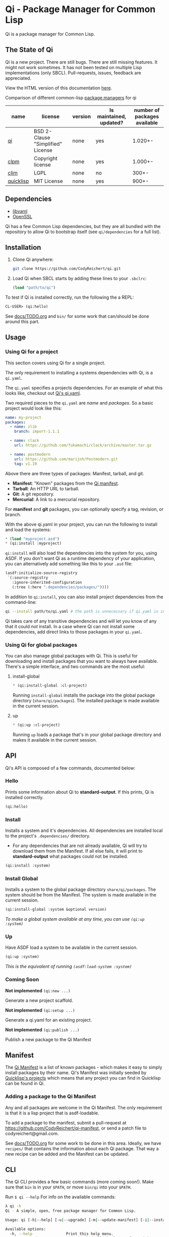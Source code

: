 * Qi - Package Manager for Common Lisp

Qi is a package manager for Common Lisp.

** The State of Qi

Qi is a new project. There are still bugs. There are still missing
features. It might not work sometimes. It has not been tested on
multiple Lisp implementations (only SBCL). Pull-requests, issues,
feedback are appreciated.

View the HTML version of this documentation [[http://codyreichert.github.io/qi/][here]].

**** Comparison of different common-lisp [[https://ashok-khanna.medium.com/package-management-in-common-lisp-the-clim-way-d3a334bc73ef][package managers]] for qi

| name | license | version | Is maintained, updated? | number of packages available |
|---|---|---|---|---|
| [[https://qi-cl.com/][qi]] | BSD 2-Clause "Simplified" License | none | yes | 1.020+- |
| [[https://gitlab.common-lisp.net/clpm][clpm]] | Copyright license | none | yes | 1.000+- |
| [[https://en.wikipedia.org/wiki/Common_Lisp_Interface_Manager][clim]] | LGPL | none | no | 300+- |
| [[https://www.quicklisp.org/beta/][quicklisp]] | MIT License | none | yes | 900+- |

** Dependencies

- [[http://pyyaml.org/wiki/LibYAML][libyaml]]
- [[https://www.openssl.org][OpenSSL]]

Qi has a few Common Lisp dependencies, but they are all bundled with
the repository to allow Qi to bootstrap itself (see =qi/dependencies=
for a full list).


** Installation

1. Clone Qi anywhere:

   #+BEGIN_SRC sh
     git clone https://github.com/CodyReichert/qi.git
   #+END_SRC

2. Load Qi when SBCL starts by adding these lines to your =.sbclrc=:

   #+BEGIN_SRC lisp
     (load "path/to/qi")
   #+END_SRC

To test if Qi is installed correctly, run the following the a REPL:

#+BEGIN_SRC lisp
  CL-USER> (qi:hello)
#+END_SRC

See [[https://github.com/CodyReichert/qi/blob/master/docs/TODO.org][docs/TODO.org]] and =bin/= for some work that can/should be done
around this part.

** Usage

*** Using Qi for a project
   This section covers using Qi for a single project.

   The only requirement to installing a systems dependencies with Qi,
   is a =qi.yaml=.

   The =qi.yaml= specifies a projects dependencies. For an example of
   what this looks like, checkout out [[https://github.com/codyreichert/qi][Qi's qi.yaml]].

   Two required pieces to the =qi.yaml= are /name/ and /packages/. So
   a basic project would look like this:

    #+BEGIN_SRC yaml
      name: my-project
      packages:
        - name: zlib
          branch: import-1.1.1

        - name: clack
          url: https://github.com/fukamachi/clack/archive/master.tar.gz

        - name: postmodern
          url: https://github.com/marijnh/Postmodern.git
          tag: v1.19
    #+END_SRC

   Above there are three types of packages: Manifest, tarball, and git.

   - *Manifest*: "Known" packages from the [[https://github.com/CodyReichert/qi-manifest/blob/master/manifest.lisp][Qi manifest]].
   - *Tarball*: An HTTP URL to tarball.
   - *Git*: A git repository.
   - *Mercurial*: A link to a mercurial repository.

   For *manifest* and *git* packages, you can optionally specify a
   tag, revision, or branch.

   With the above qi.yaml in your project, you can run the following
   to install and load the systems:

   #+BEGIN_SRC lisp
     * (load "myproject.asd")
     * (qi:install :myproject)
   #+END_SRC

   =qi:install= will also load the dependencies into the system for
   you, using ASDF.  If you don't want Qi as a runtime dependency of
   your application, you can alternatively add something like this to
   your =.asd= file:

   #+BEGIN_SRC lisp
     (asdf:initialize-source-registry
      `(:source-registry
        :ignore-inherited-configuration
        (:tree (:here ".dependencies/packages/"))))
   #+END_SRC

   In addition to =qi:install=, you can also install project
   dependencies from the command-line:

   #+BEGIN_SRC sh
     qi --install path/to/qi.yaml # the path is unnecessary if qi.yaml is in the working directory
   #+END_SRC

   Qi takes care of any transitive dependencies and will let you know
   of any that it could /not/ install. In a case where Qi can not
   install some dependencies, add direct links to those packages in
   your =qi.yaml=.

*** Using Qi for global packages
    You can also manage global packages with Qi. This is useful for
    downloading and install packages that you want to always have
    available. There's a simple interface, and two commands are the
    most useful:

**** install-global

   #+BEGIN_SRC lisp
     * (qi:install-global :cl-project)
   #+END_SRC

    Running =install-global= installs the package into the global
    package directory (=share/qi/packages=). The installed package is
    made available in the current session.

**** up

   #+BEGIN_SRC lisp
     * (qi:up :cl-project)
   #+END_SRC

    Running =up= loads a package that's in your global package
    directory and makes it available in the current session.


** API
   Qi's API is composed of a few commands, documented below:

*** Hello
   Prints some information about Qi to *standard-output*. If this
   prints, Qi is installed correctly.

   #+BEGIN_SRC lisp
   (qi:hello)
   #+END_SRC

*** Install
   Installs a system and it's dependencies. All dependencies are
   installed local to the project's =.dependencies/= directory.

   - For any dependencies that are not already available, Qi will try to
     download them from the Manifest. If all else fails, it will print
     to *standard-output* what packages could not be installed.

   #+BEGIN_SRC lisp
   (qi:install :system)
   #+END_SRC

*** Install Global
   Installs a system to the global package directory
   =share/qi/packages=. The system should be from the Manifest. The
   system is made available in the current session.

   #+BEGIN_SRC lisp
   (qi:install-global :system &optional version)
   #+END_SRC

   /To make a global system available at any time, you can use =(qi:up :system)=/

*** Up
   Have ASDF load a system to be available in the current session.

   #+BEGIN_SRC lisp
   (qi:up :system)
   #+END_SRC

   /This is the equivalent of running =(asdf:load-system :system)=/

*** Coming Soon

   *Not implemented* =(qi:new ...)=

   Generate a new project scaffold.

   *Not implemented* =(qi:setup ...)=

   Generate a qi.yaml for an existing project.

   *Not implemented* =(qi:publish ...)=

   Publish a new package to the Qi Manifest


** Manifest
   The [[https://github.com/CodyReichert/qi-manifest/blob/master/manifest.lisp][Qi Manifest]] is a list of known packages - which makes it easy
   to simply install packages by their name. Qi's Manifest was
   initially seeded by [[https://github.com/quicklisp/quicklisp-projects/][Quicklisp's projects]] which means that any
   project you can find in Quicklisp can be found in Qi.

*** Adding a package to the Qi Manifest
    Any and all packages are welcome in the Qi Manifest. The only
    requirement is that it is a lisp project that is asdf-loadable.

    To add a package to the manifest, submit a pull-request at
    https://github.com/CodyReichert/qi-manifest, or send a patch file to
    codyreichert@gmail.com.

    See [[https://github.com/CodyReichert/qi/blob/master/docs/TODO.org][docs/TODO.org]] for some work to be done in this
    area. Ideally, we have =recipes/= that contains the information
    about each Qi package. That way a new recipe can be added and the
    Manifest can be updated.


** CLI
   The Qi CLI provides a few basic commands (more coming soon!). Make
   sure that =bin= is in your =$PATH=, or move =bin/qi= into your
   =$PATH=.

   Run =$ qi --help= For info on the available commands:

   #+BEGIN_SRC sh
   λ qi -h
   Qi - A simple, open, free package manager for Common Lisp.

   Usage: qi [-h|--help] [-u|--upgrade] [-m|--update-manifest] [-i|--install] [Free-Args]

   Available options:
     -h, --help               Print this help menu.
     -u, --upgrade            Upgrade Qi (pull the latest from git)
     -m, --update-manifest    Update the Qi manifest
     -i, --install            Install packages, named on the command-line or specified in qi.yaml
                                If named on the command-line, packages will be
                                installed globally into the Qi shared packages
                                directory.

                                If specified in a qi.yaml file, packages will be
                                installed into the local project's .dependencies
                                directory.

   Issues https://github.com/CodyReichert/qi
   #+END_SRC


** Contributing
   PRs and Issues are extremely welcomed and will likely all be
   merged or addressed. See the [[https://github.com/CodyReichert/qi/blob/master/docs/TODO.org][docs/TODO.org]] for a list of tasks
   that I'd like to see done. Make a PR or start a conversation if
   there's anything you'd like to see.

   If you can, add new tests to cover the changes you make!  You can
   run tests locally with Roswell (=run-prove=) or with =make t=:

   #+BEGIN_SRC sh
   bin/qi -i prove
   make t
   #+END_SRC

   With any PR, add your name to the =Contributors= section below.


** Contributors
   - Cody Reichert (codyreichert@gmail.com)
   - Nicolas Lamirault (@nlamirault)
   - Alex Dunn (@dunn)


** Copyright
   Copyright (c) 2015 Cody Reichert (codyreichert@gmail.com)


** License
   BSD
